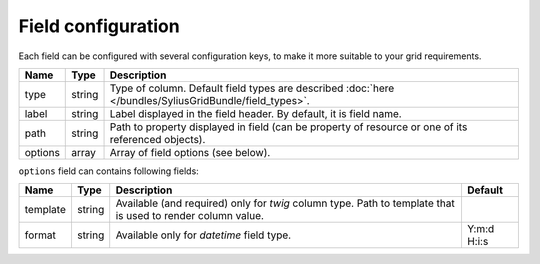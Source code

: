 Field configuration
===================

Each field can be configured with several configuration keys, to make it more suitable to your grid requirements.

+------------+------------+-----------------------------------------------------------------------------------------------------------+
| Name       | Type       | Description                                                                                               |
+============+============+===========================================================================================================+
| type       | string     | Type of column. Default field types are described :doc:`here </bundles/SyliusGridBundle/field_types>`.    |
+------------+------------+-----------------------------------------------------------------------------------------------------------+
| label      | string     | Label displayed in the field header. By default, it is field name.                                        |
+------------+------------+-----------------------------------------------------------------------------------------------------------+
| path       | string     | Path to property displayed in field (can be property of resource or one of its referenced objects).       |
+------------+------------+-----------------------------------------------------------------------------------------------------------+
| options    | array      | Array of field options (see below).                                                                       |
+------------+------------+-----------------------------------------------------------------------------------------------------------+

``options`` field can contains following fields:

+------------+--------------+-------------------------------------------------------------------------------------------------------------+-------------+
| Name       | Type         | Description                                                                                                 | Default     |
+============+==============+=============================================================================================================+=============+
| template   | string       | Available (and required) only for *twig* column type. Path to template that is used to render column value. |             |
+------------+--------------+-------------------------------------------------------------------------------------------------------------+-------------+
| format     | string       | Available only for *datetime* field type.                                                                   | Y:m:d H:i:s |
+------------+--------------+-------------------------------------------------------------------------------------------------------------+-------------+
